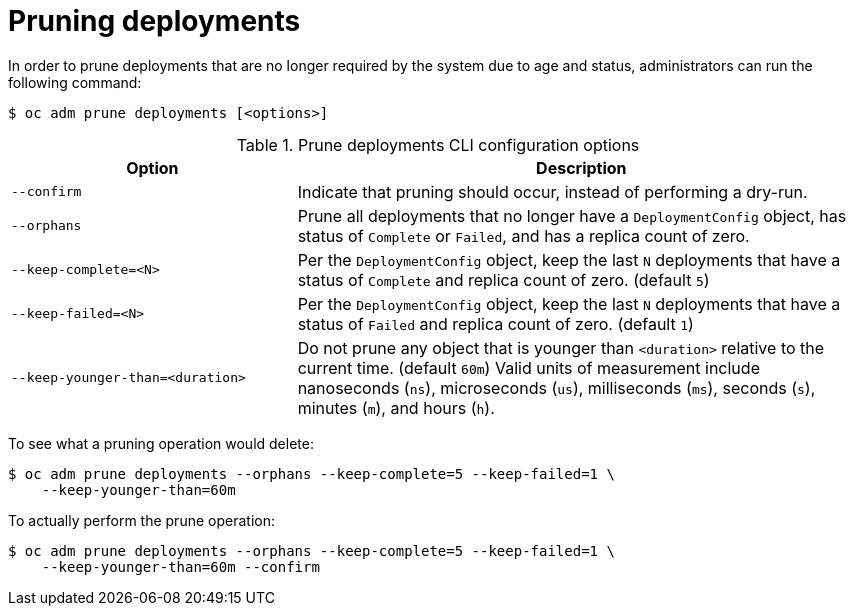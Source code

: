 // Module included in the following assemblies:
//
// * applications/pruning-objects.adoc

[id="pruning-deployments_{context}"]
= Pruning deployments

In order to prune deployments that are no longer required by the system due to age and status, administrators can run the following command:

[source,terminal]
----
$ oc adm prune deployments [<options>]
----

.Prune deployments CLI configuration options
[cols="4,8",options="header"]
|===

|Option |Description

.^|`--confirm`
|Indicate that pruning should occur, instead of performing a dry-run.

.^|`--orphans`
|Prune all deployments that no longer have a `DeploymentConfig` object, has status of `Complete` or `Failed`, and has a replica count of zero.

.^|`--keep-complete=<N>`
|Per the `DeploymentConfig` object, keep the last `N` deployments that have a status of `Complete` and replica count of zero. (default `5`)

.^|`--keep-failed=<N>`
|Per the `DeploymentConfig` object, keep the last `N` deployments that have a status of `Failed` and replica count of zero. (default `1`)

.^|`--keep-younger-than=<duration>`
|Do not prune any object that is younger than `<duration>` relative to the current time. (default `60m`) Valid units of measurement include nanoseconds (`ns`), microseconds (`us`), milliseconds (`ms`), seconds (`s`), minutes (`m`), and hours (`h`).
|===

To see what a pruning operation would delete:

[source,terminal]
----
$ oc adm prune deployments --orphans --keep-complete=5 --keep-failed=1 \
    --keep-younger-than=60m
----

To actually perform the prune operation:

[source,terminal]
----
$ oc adm prune deployments --orphans --keep-complete=5 --keep-failed=1 \
    --keep-younger-than=60m --confirm
----
